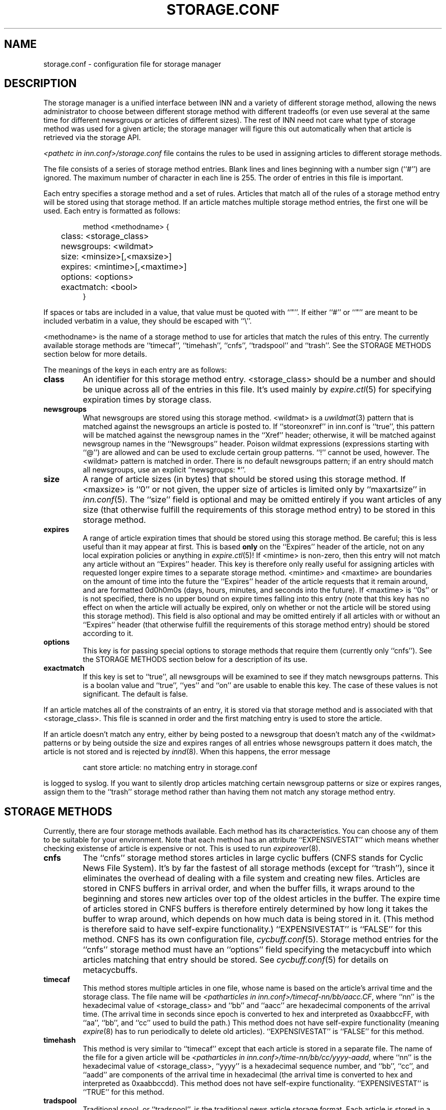 .\" $Revision$
.TH STORAGE.CONF 5
.SH NAME
storage.conf \- configuration file for storage manager
.SH DESCRIPTION
The storage manager is a
unified interface between INN and a variety of different storage method,
allowing the news administrator to choose between different storage method
with different tradeoffs (or even use several at the same time for
different newsgroups or articles of different sizes).  The rest of INN
need not care what type of storage method was used for a given article;
the storage manager will figure this out automatically when that article
is retrieved via the storage API.
.PP
.I <pathetc in inn.conf>/storage.conf
file contains the rules to be used in assigning
articles to different storage methods.
.PP
The file consists of a series of storage method entries.
Blank lines and lines beginning with a number sign (``#'') are ignored.
The maximum number of character in each line is 255.
The order of entries in this file is important.
.PP
Each entry specifies a storage method and a set of rules.  Articles that
match all of the rules of a storage method entry will be stored using that
storage method.  If an article matches multiple storage method entries,
the first one will be used.  Each entry is formatted as follows:
.RS
.nf

method <methodname> {
	class: <storage_class>
	newsgroups: <wildmat>
	size: <minsize>[,<maxsize>]
	expires: <mintime>[,<maxtime>]
	options: <options>
	exactmatch: <bool>
}

.fi
.RE
If spaces or tabs are included in a value, that value must be quoted
with ``"''.
If either ``#'' or ``"'' are meant to be included verbatim in a value,
they should be escaped with ``\\''.
.PP
<methodname> is the name of a storage method to use for articles that
match the rules of this entry.  The currently available storage methods
are 
\&``timecaf'', ``timehash'', ``cnfs'', ``tradspool'' and ``trash''.
See the STORAGE METHODS section below for more details.
.PP
The meanings of the keys in each entry are as follows:
.TP
.B class
An identifier for this storage method entry.  <storage_class> should be a
number and should be unique across all of the entries in this file.  It's
used mainly by
.IR expire.ctl (5)
for specifying expiration times by storage class.
.TP
.B newsgroups
What newsgroups are stored using this storage method.  <wildmat> is a
.IR uwildmat (3)
pattern that is matched against the newsgroups an article is posted to.
If ``storeonxref'' in inn.conf is ``true'', this pattern will be matched
against the newsgroup names in the ``Xref'' header; otherwise, it will be
matched against newsgroup names in the ``Newsgroups'' header.  Poison
wildmat expressions (expressions starting with ``@'') are allowed and can
be used to exclude certain group patterns.  ``!'' cannot be used, however.
The <wildmat> pattern is matched in order.  There is no default newsgroups
pattern; if an entry should match all newsgroups, use an explicit
\&``newsgroups: *''.
.TP
.B size
A range of article sizes (in bytes) that should be stored using this
storage method.
If <maxsize> is ``0'' or not given, the upper size of articles is limited
only by ``maxartsize'' in
.IR inn.conf (5).
The ``size'' field is optional and may be omitted entirely if you want
articles of any size (that otherwise fulfill the requirements of this
storage method entry) to be stored in this storage method.
.TP
.B expires
A range of article expiration times that should be stored using this
storage method.  Be careful; this is less useful than it may appear at
first.  This is based
.B only
on the ``Expires'' header of the article, not on any local expiration
policies or anything in
.IR expire.ctl (5)!
If <mintime> is non-zero, then this entry will not match any article
without an ``Expires'' header.  This key is therefore only really useful
for assigning articles with requested longer expire times to a separate
storage method.  <mintime> and <maxtime> are boundaries on the amount of
time into the future the ``Expires'' header of the article requests that
it remain around, and are formatted 0d0h0m0s (days, hours, minutes, and
seconds into the future).  If <maxtime> is ``0s'' or is not specified,
there is no upper bound on expire times falling into this entry (note that
this key has no effect on when the article will actually be expired, only
on whether or not the article will be stored using this storage method).
This field is also optional and may be omitted entirely if all articles
with or without an ``Expires'' header (that otherwise fulfill the
requirements of this storage method entry) should be stored according to
it.
.TP
.B options
This key is for passing special options to storage methods that require
them (currently only ``cnfs'').  See the STORAGE METHODS section below for
a description of its use.
.TP
.B exactmatch
If this key is set to ``true'', all newsgroups will be examined to see if
they match newsgroups patterns.  This is a boolan value and ``true'', ``yes''
and ``on'' are usable to enable this key.  The case of these values is not
significant.  The default is false.
.PP
If an article matches all of the constraints of an entry, it is stored via
that storage method and is associated with that <storage_class>.  This
file is scanned in order and the first matching entry is used to store the
article.
.PP
If an article doesn't match any entry, either by being posted to a
newsgroup that doesn't match any of the <wildmat> patterns or by being
outside the size and expires ranges of all entries whose newsgroups
pattern it does match, the article is not stored and is rejected by
.IR innd (8).
When this happens, the error message
.RS
.nf

cant store article: no matching entry in storage.conf

.fi
.RE
is logged to syslog.  If you want to silently drop articles matching
certain newsgroup patterns or size or expires ranges, assign them to the
\&``trash'' storage method rather than having them not match any storage
method entry.
.SH STORAGE METHODS
Currently, there are four storage methods available.  Each method has its
characteristics.  You can choose any of them to be suitable for your
environment.  Note that each method has an attribute ``EXPENSIVESTAT'' which
means whether checking existense of article is expensive or not.  This is used
to run
.IR expireover (8).
.TP
.B cnfs
The ``cnfs'' storage method stores articles in large cyclic buffers (CNFS
stands for Cyclic News File System).  It's by far the fastest of all
storage methods (except for ``trash''), since it eliminates the overhead
of dealing with a file system and creating new files.  Articles are stored
in CNFS buffers in arrival order, and when the buffer fills, it wraps
around to the beginning and stores new articles over top of the oldest
articles in the buffer.  The expire time of articles stored in CNFS
buffers is therefore entirely determined by how long it takes the buffer
to wrap around, which depends on how much data is being stored in it.
(This method is therefore said to have self-expire functionality.)
\&``EXPENSIVESTAT'' is ``FALSE'' for this method.
CNFS has its own configuration file,
.IR cycbuff.conf (5).
Storage method entries for the ``cnfs'' storage method must have an
\&``options'' field specifying the metacycbuff into which articles matching
that entry should be stored.  See
.IR cycbuff.conf (5)
for details on metacycbuffs.
.TP
.B timecaf
This method stores multiple articles in one file, whose name is based on
the article's arrival time and the storage class.  The file name will be
.IR <patharticles\ in\ inn.conf>/timecaf-nn/bb/aacc.CF ,
where ``nn'' is the hexadecimal value of <storage_class> and ``bb'' and
\&``aacc'' are hexadecimal components of the arrival time.  (The arrival
time in seconds since epoch is converted to hex and interpreted as
0xaabbccFF, with ``aa'', ``bb'', and ``cc'' used to build the path.)  This
method does not have self-expire functionality (meaning
.IR expire (8)
has to run periodically to delete old articles).
\&``EXPENSIVESTAT'' is ``FALSE'' for this method.
.TP
.B timehash
This method is very similar to ``timecaf'' except that each article is
stored in a separate file.  The name of the file for a given article will
be
.IR <patharticles\ in\ inn.conf>/time-nn/bb/cc/yyyy-aadd ,
where ``nn'' is the hexadecimal value of <storage_class>, ``yyyy'' is a
hexadecimal sequence number, and ``bb'', ``cc'', and ``aadd'' are
components of the arrival time in hexadecimal (the arrival time is
converted to hex and interpreted as 0xaabbccdd).  This method does not
have self-expire functionality.
\&``EXPENSIVESTAT'' is ``TRUE'' for this method.
.TP
.B tradspool
Traditional spool, or ``tradspool'', is the traditional news article
storage format.  Each article is stored in a file named:
.IR <patharticles\ in\ inn.conf>/news/group/name/nnnnn ,
where ``news/group/name'' is the name of the newsgroup to which the
article was posted with each period changed to a slash, and ``nnnnn'' is
the sequence number of the article in that newsgroup.  For crossposted
articles, the article is linked into each newsgroup to which it is
crossposted (using either hard or symbolic links).  This is the way all
versions of INN prior to 2.0 stored all articles, as well as being the
article storage format used by C News and earlier news systems.
This method does not have self-expire functionality.
\&``EXPENSIVESTAT'' is ``TRUE'' for this method.
.TP
.B trash
This method silently discards all articles stored in it.  Its only real
uses are for testing and for silently discarding articles matching a
particular storage method entry (for whatever reason).  Articles stored in
this method take up no disk space and can never be retrieved, so this
method has self-expire functionality of a sort.
\&``EXPENSIVESTAT'' is ``FALSE'' for this method.
.SH EXAMPLE
The following sample storage.conf file would store all articles posted to
alt.binaries.* in the ``BINARIES'' CNFS metacycbuff, all articles over
roughly 50KB in any other hierarchy in the ``LARGE'' CNFS metacycbuff, all
other articles in alt.* in one timehash class, and all other articles in
any newsgroups in a second timehash class, except for the internal.*
hierarchy which is stored in traditional spool format.
.RS
.nf

method tradspool {
    class: 1
    newsgroups: internal.*
}

method cnfs {
    class: 2
    newsgroups: alt.binaries.*
    options: BINARIES
}

method cnfs {
    class: 3
    newsgroups: *
    size: 50000
    options: LARGE
}

method timehash {
    class: 4
    newsgroups: alt.*
}

method timehash {
    class: 5
    newsgroups: *
}

.fi
.RE
Notice that the last storage method entry will catch everything.  This is
a good habit to get into; make sure that you have at least one catch-all
entry just in case something you didn't expect falls through the cracks.
Notice also that the special rule for the internal.* hierarchy is first,
so it will catch even articles crossposted to alt.binaries.* or over 50KB
in size.
.SH HISTORY
Written by Katsuhiro Kondou <kondou@nec.co.jp> for InterNetNews.
.de R$
This is revision \\$3, dated \\$4.
..
.R$ $Id$
.SH "SEE ALSO"
cycbuff.conf(5),
expire.ctl(5),
inn.conf(5),
innd(8),
newsfeeds(5),
uwildmat(3).

